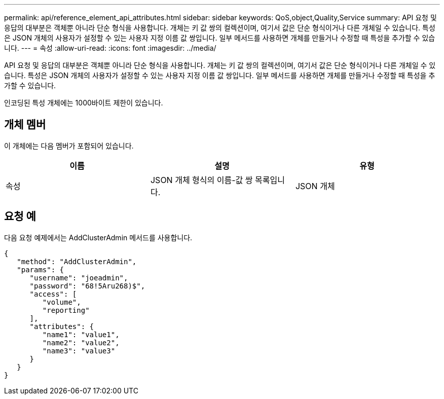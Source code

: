 ---
permalink: api/reference_element_api_attributes.html 
sidebar: sidebar 
keywords: QoS,object,Quality,Service 
summary: API 요청 및 응답의 대부분은 객체뿐 아니라 단순 형식을 사용합니다. 개체는 키 값 쌍의 컬렉션이며, 여기서 값은 단순 형식이거나 다른 개체일 수 있습니다. 특성은 JSON 개체의 사용자가 설정할 수 있는 사용자 지정 이름 값 쌍입니다. 일부 메서드를 사용하면 개체를 만들거나 수정할 때 특성을 추가할 수 있습니다. 
---
= 속성
:allow-uri-read: 
:icons: font
:imagesdir: ../media/


[role="lead"]
API 요청 및 응답의 대부분은 객체뿐 아니라 단순 형식을 사용합니다. 개체는 키 값 쌍의 컬렉션이며, 여기서 값은 단순 형식이거나 다른 개체일 수 있습니다. 특성은 JSON 개체의 사용자가 설정할 수 있는 사용자 지정 이름 값 쌍입니다. 일부 메서드를 사용하면 개체를 만들거나 수정할 때 특성을 추가할 수 있습니다.

인코딩된 특성 개체에는 1000바이트 제한이 있습니다.



== 개체 멤버

이 개체에는 다음 멤버가 포함되어 있습니다.

|===
| 이름 | 설명 | 유형 


 a| 
속성
 a| 
JSON 개체 형식의 이름-값 쌍 목록입니다.
 a| 
JSON 개체

|===


== 요청 예

다음 요청 예제에서는 AddClusterAdmin 메서드를 사용합니다.

[listing]
----
{
   "method": "AddClusterAdmin",
   "params": {
      "username": "joeadmin",
      "password": "68!5Aru268)$",
      "access": [
         "volume",
         "reporting"
      ],
      "attributes": {
         "name1": "value1",
         "name2": "value2",
         "name3": "value3"
      }
   }
}
----